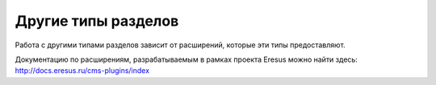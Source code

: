 Другие типы разделов
====================

Работа с другими типами разделов зависит от расширений, которые эти типы предоставляют.

Документацию по расширениям, разрабатываемым в рамках проекта Eresus можно найти здесь: `<http://docs.eresus.ru/cms-plugins/index>`_
